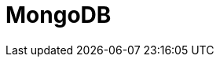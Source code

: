 // Do not edit directly!
// This file was generated by camel-quarkus-maven-plugin:update-extension-doc-page

= MongoDB
:cq-artifact-id: camel-quarkus-mongodb
:cq-artifact-id-base: mongodb
:cq-native-supported: true
:cq-status: Stable
:cq-deprecated: false
:cq-jvm-since: 1.0.0
:cq-native-since: 1.0.0
:cq-camel-part-name: mongodb
:cq-camel-part-title: MongoDB
:cq-camel-part-description: Perform operations on MongoDB documents and collections.
:cq-extension-page-title: MongoDB
